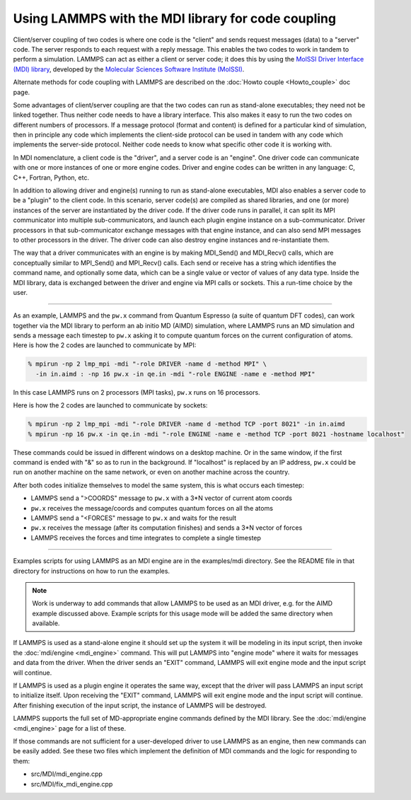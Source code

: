 Using LAMMPS with the MDI library for code coupling
===================================================

Client/server coupling of two codes is where one code is the "client"
and sends request messages (data) to a "server" code.  The server
responds to each request with a reply message.  This enables the two
codes to work in tandem to perform a simulation.  LAMMPS can act as
either a client or server code; it does this by using the `MolSSI
Driver Interface (MDI) library
<https://molssi-mdi.github.io/MDI_Library/html/index.html>`_,
developed by the `Molecular Sciences Software Institute (MolSSI)
<https://molssi.org>`_.

Alternate methods for code coupling with LAMMPS are described on the
:doc:`Howto couple <Howto_couple>` doc page.

Some advantages of client/server coupling are that the two codes can run
as stand-alone executables; they need not be linked together.  Thus
neither code needs to have a library interface.  This also makes it easy
to run the two codes on different numbers of processors.  If a message
protocol (format and content) is defined for a particular kind of
simulation, then in principle any code which implements the client-side
protocol can be used in tandem with any code which implements the
server-side protocol.  Neither code needs to know what specific other
code it is working with.

In MDI nomenclature, a client code is the "driver", and a server code is
an "engine".  One driver code can communicate with one or more instances
of one or more engine codes.  Driver and engine codes can be written in
any language: C, C++, Fortran, Python, etc.

In addition to allowing driver and engine(s) running to run as
stand-alone executables, MDI also enables a server code to be a
"plugin" to the client code.  In this scenario, server code(s) are
compiled as shared libraries, and one (or more) instances of the
server are instantiated by the driver code.  If the driver code runs
in parallel, it can split its MPI communicator into multiple
sub-communicators, and launch each plugin engine instance on a
sub-communicator.  Driver processors in that sub-communicator exchange
messages with that engine instance, and can also send MPI messages to
other processors in the driver.  The driver code can also destroy
engine instances and re-instantiate them.

The way that a driver communicates with an engine is by making
MDI_Send() and MDI_Recv() calls, which are conceptually similar to
MPI_Send() and MPI_Recv() calls.  Each send or receive has a string
which identifies the command name, and optionally some data, which can
be a single value or vector of values of any data type.  Inside the
MDI library, data is exchanged between the driver and engine via MPI
calls or sockets.  This a run-time choice by the user.

-------------

As an example, LAMMPS and the ``pw.x`` command from Quantum Espresso (a
suite of quantum DFT codes), can work together via the MDI library to
perform an ab initio MD (AIMD) simulation, where LAMMPS runs an MD
simulation and sends a message each timestep to ``pw.x`` asking it to
compute quantum forces on the current configuration of atoms.  Here is
how the 2 codes are launched to communicate by MPI:

.. code-block:: bash

   % mpirun -np 2 lmp_mpi -mdi "-role DRIVER -name d -method MPI" \
     -in in.aimd : -np 16 pw.x -in qe.in -mdi "-role ENGINE -name e -method MPI"

In this case LAMMPS runs on 2 processors (MPI tasks), ``pw.x`` runs on 16
processors.

Here is how the 2 codes are launched to communicate by sockets:

.. code-block:: bash

   % mpirun -np 2 lmp_mpi -mdi "-role DRIVER -name d -method TCP -port 8021" -in in.aimd
   % mpirun -np 16 pw.x -in qe.in -mdi "-role ENGINE -name e -method TCP -port 8021 -hostname localhost"

These commands could be issued in different windows on a desktop
machine.  Or in the same window, if the first command is ended with
"&" so as to run in the background.  If "localhost" is replaced by an
IP address, ``pw.x`` could be run on another machine on the same network, or
even on another machine across the country.

After both codes initialize themselves to model the same system, this is
what occurs each timestep:

* LAMMPS send a ">COORDS" message to ``pw.x`` with a 3*N vector of current atom coords
* ``pw.x`` receives the message/coords and computes quantum forces on all the atoms
* LAMMPS send a "<FORCES" message to ``pw.x`` and waits for the result
* ``pw.x`` receives the message (after its computation finishes) and sends a 3*N vector of forces
* LAMMPS receives the forces and time integrates to complete a single timestep

-------------

Examples scripts for using LAMMPS as an MDI engine are in the
examples/mdi directory.  See the README file in that directory for
instructions on how to run the examples.

.. note::

  Work is underway to add commands that allow LAMMPS to be used as an
  MDI driver, e.g. for the AIMD example discussed above.  Example
  scripts for this usage mode will be added the same directory when
  available.

If LAMMPS is used as a stand-alone engine it should set up the system
it will be modeling in its input script, then invoke the
:doc:`mdi/engine <mdi_engine>` command.  This will put LAMMPS into
"engine mode" where it waits for messages and data from the driver.
When the driver sends an "EXIT" command, LAMMPS will exit engine mode
and the input script will continue.

If LAMMPS is used as a plugin engine it operates the same way, except
that the driver will pass LAMMPS an input script to initialize itself.
Upon receiving the "EXIT" command, LAMMPS will exit engine mode and the
input script will continue.  After finishing execution of the input
script, the instance of LAMMPS will be destroyed.

LAMMPS supports the full set of MD-appropriate engine commands defined
by the MDI library.  See the :doc:`mdi/engine <mdi_engine>` page for
a list of these.

If those commands are not sufficient for a user-developed driver to use
LAMMPS as an engine, then new commands can be easily added.  See these
two files which implement the definition of MDI commands and the logic
for responding to them:

* src/MDI/mdi_engine.cpp
* src/MDI/fix_mdi_engine.cpp
